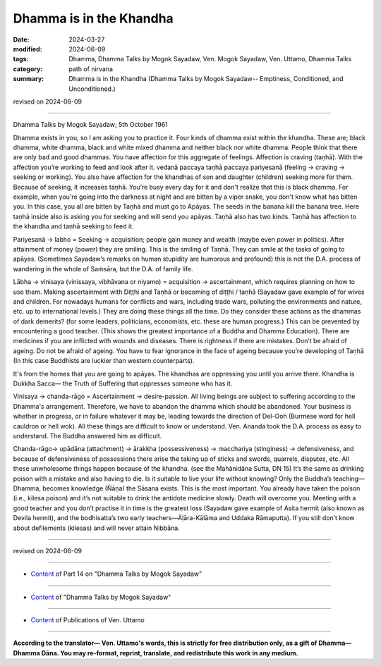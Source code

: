 ==========================================
Dhamma is in the Khandha
==========================================

:date: 2024-03-27
:modified: 2024-06-09
:tags: Dhamma, Dhamma Talks by Mogok Sayadaw, Ven. Mogok Sayadaw, Ven. Uttamo, Dhamma Talks
:category: path of nirvana
:summary: Dhamma is in the Khandha (Dhamma Talks by Mogok Sayadaw-- Emptiness, Conditioned, and Unconditioned.)

revised on 2024-06-09

------

Dhamma Talks by Mogok Sayadaw; 5th October 1961

Dhamma exists in you, so I am asking you to practice it. Four kinds of dhamma exist within the khandha. These are; black dhamma, white dhamma, black and white mixed dhamma and neither black nor white dhamma. People think that there are only bad and good dhammas. You have affection for this aggregate of feelings. Affection is craving (taṇhā). With the affection you’re working to feed and look after it. vedanā paccaya taṇhā paccaya pariyesanā (feeling → craving → seeking or working). You also have affection for the khandhas of son and daughter (children) seeking more for them. Because of seeking, it increases taṇhā. You’re busy every day for it and don't realize that this is black dhamma. For example, when you're going into the darkness at night and are bitten by a viper snake, you don't know what has bitten you. In this case, you all are bitten by Taṇhā and must go to Apāyas. The seeds in the banana kill the banana tree. Here taṇhā inside also is asking you for seeking and will send you apāyas. Taṇhā also has two kinds.   Taṇhā has affection to the khandha and taṇhā seeking to feed it.

Pariyesanā → labho = Seeking → acquisition; people gain money and wealth (maybe even power in politics). After attainment of money (power) they are smiling. This is the smiling of Taṇhā. They can smile at the tasks of going to apāyas. (Sometimes Sayadaw’s remarks on human stupidity are humorous and profound) this is not the D.A. process of wandering in the whole of Saṁsāra, but the D.A. of family life.

Lābha → vinisaya (vinissaya, vibhāvana or niyamo) = acquisition → ascertainment, which requires planning on how to use them. Making ascertainment with Diṭṭhi and Taṇhā or becoming of diṭṭhi / taṇhā (Sayadaw gave example of for wives and children. For nowadays humans for conflicts and wars, including trade wars, polluting the environments and nature, etc. up to international levels.) They are doing these things all the time. Do they consider these actions as the dhammas of dark demerits? (for some leaders, politicians, economists, etc. these are human progress.) This can be prevented by encountering a good teacher. (This shows the greatest importance of a Buddha and Dhamma Education). There are medicines if you are inflicted with wounds and diseases. There is rightness if there are mistakes. Don’t be afraid of ageing. Do not be afraid of ageing. You have to fear ignorance in the face of ageing because you’re developing of Taṇhā (In this case Buddhists are luckier than western counterparts).

It's from the homes that you are going to apāyas. The khandhas are oppressing you until you arrive there. Khandha is Dukkha Sacca— the Truth of Suffering that oppresses someone who has it.

Vinisaya → chanda-rāgo = Ascertainment → desire-passion. All living beings are subject to suffering according to the Dhamma's arrangement. Therefore, we have to abandon the dhamma which should be abandoned. Your business is whether in progress, or in failure whatever it may be, leading towards the direction of Del-Ooh (Burmese word for hell cauldron or hell wok). All these things are difficult to know or understand. Ven. Ananda took the D.A. process as easy to understand. The Buddha answered him as difficult.

Chanda-rāgo→ upādāna (attachment) → ārakkha (possessiveness) → macchariya (stinginess) → defensiveness, and because of defensiveness of possessions there arise the taking up of sticks and swords, quarrels, disputes, etc. All these unwholesome things happen because of the khandha. (see the Mahānidāna Sutta, DN 15) It’s the same as drinking poison with a mistake and also having to die. Is it suitable to live your life without knowing? Only the Buddha’s teaching—Dhamma, becomes knowledge (Ñāṇa) the Sāsana exists. This is the most important. You already have taken the poison (i.e., kilesa poison) and it’s not suitable to drink the antidote medicine slowly. Death will overcome you. Meeting with a good teacher and you don’t practise it in time is the greatest loss (Sayadaw gave example of Asita hermit (also known as Devila hermit), and the bodhisatta’s two early teachers—Āḷāra-Kālāma and Uddaka Rāmaputta). If you still don’t know about defilements (kilesas) and will never attain Nibbāna.

------

revised on 2024-06-09

------

- `Content <{filename}pt14-content-of-part14%zh.rst>`__ of Part 14 on "Dhamma Talks by Mogok Sayadaw"

------

- `Content <{filename}content-of-dhamma-talks-by-mogok-sayadaw%zh.rst>`__ of "Dhamma Talks by Mogok Sayadaw"

------

- `Content <{filename}../publication-of-ven-uttamo%zh.rst>`__ of Publications of Ven. Uttamo

------

**According to the translator— Ven. Uttamo's words, this is strictly for free distribution only, as a gift of Dhamma—Dhamma Dāna. You may re-format, reprint, translate, and redistribute this work in any medium.**

..
  06-09 rev. proofread by bhante Uttamo
  2024-03-27 create rst